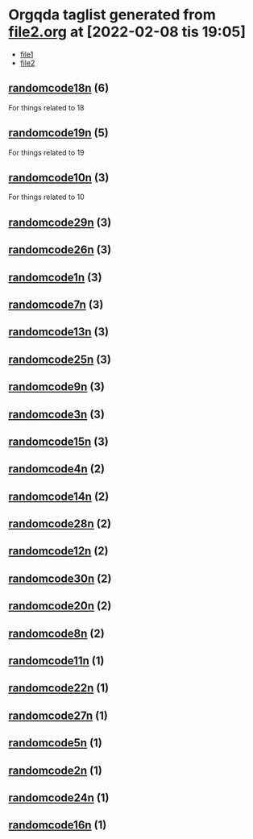 * Orgqda taglist generated from [[file:/home/aj/.emacs.d/straight/repos/orgqda/examples/file2.org][file2.org]] at [2022-02-08 tis 19:05]
:ORGQDA_TAG_FILES:
- [[/home/aj/.emacs.d/straight/repos/orgqda/examples/file1.org][file1]]
- [[/home/aj/.emacs.d/straight/repos/orgqda/examples/file2.org][file2]]
:END:
** [[otag:randomcode18n::/home/aj/.emacs.d/straight/repos/orgqda/examples/file2.org][randomcode18n]] (*6*)
For things related to 18
** [[otag:randomcode19n::/home/aj/.emacs.d/straight/repos/orgqda/examples/file2.org][randomcode19n]] (*5*)
For things related to 19
** [[otag:randomcode10n::/home/aj/.emacs.d/straight/repos/orgqda/examples/file2.org][randomcode10n]] (*3*)
For things related to 10
** [[otag:randomcode29n::/home/aj/.emacs.d/straight/repos/orgqda/examples/file2.org][randomcode29n]] (*3*)
** [[otag:randomcode26n::/home/aj/.emacs.d/straight/repos/orgqda/examples/file2.org][randomcode26n]] (*3*)
** [[otag:randomcode1n::/home/aj/.emacs.d/straight/repos/orgqda/examples/file2.org][randomcode1n]] (*3*)
** [[otag:randomcode7n::/home/aj/.emacs.d/straight/repos/orgqda/examples/file2.org][randomcode7n]] (*3*)
** [[otag:randomcode13n::/home/aj/.emacs.d/straight/repos/orgqda/examples/file2.org][randomcode13n]] (*3*)
** [[otag:randomcode25n::/home/aj/.emacs.d/straight/repos/orgqda/examples/file2.org][randomcode25n]] (*3*)
** [[otag:randomcode9n::/home/aj/.emacs.d/straight/repos/orgqda/examples/file2.org][randomcode9n]] (*3*)
** [[otag:randomcode3n::/home/aj/.emacs.d/straight/repos/orgqda/examples/file2.org][randomcode3n]] (*3*)
** [[otag:randomcode15n::/home/aj/.emacs.d/straight/repos/orgqda/examples/file2.org][randomcode15n]] (*3*)
** [[otag:randomcode4n::/home/aj/.emacs.d/straight/repos/orgqda/examples/file2.org][randomcode4n]] (*2*)
** [[otag:randomcode14n::/home/aj/.emacs.d/straight/repos/orgqda/examples/file2.org][randomcode14n]] (*2*)
** [[otag:randomcode28n::/home/aj/.emacs.d/straight/repos/orgqda/examples/file2.org][randomcode28n]] (*2*)
** [[otag:randomcode12n::/home/aj/.emacs.d/straight/repos/orgqda/examples/file2.org][randomcode12n]] (*2*)
** [[otag:randomcode30n::/home/aj/.emacs.d/straight/repos/orgqda/examples/file2.org][randomcode30n]] (*2*)
** [[otag:randomcode20n::/home/aj/.emacs.d/straight/repos/orgqda/examples/file2.org][randomcode20n]] (*2*)
** [[otag:randomcode8n::/home/aj/.emacs.d/straight/repos/orgqda/examples/file2.org][randomcode8n]] (*2*)
** [[otag:randomcode11n::/home/aj/.emacs.d/straight/repos/orgqda/examples/file2.org][randomcode11n]] (*1*)
** [[otag:randomcode22n::/home/aj/.emacs.d/straight/repos/orgqda/examples/file2.org][randomcode22n]] (*1*)
** [[otag:randomcode27n::/home/aj/.emacs.d/straight/repos/orgqda/examples/file2.org][randomcode27n]] (*1*)
** [[otag:randomcode5n::/home/aj/.emacs.d/straight/repos/orgqda/examples/file2.org][randomcode5n]] (*1*)
** [[otag:randomcode2n::/home/aj/.emacs.d/straight/repos/orgqda/examples/file2.org][randomcode2n]] (*1*)
** [[otag:randomcode24n::/home/aj/.emacs.d/straight/repos/orgqda/examples/file2.org][randomcode24n]] (*1*)
** [[otag:randomcode16n::/home/aj/.emacs.d/straight/repos/orgqda/examples/file2.org][randomcode16n]] (*1*)
